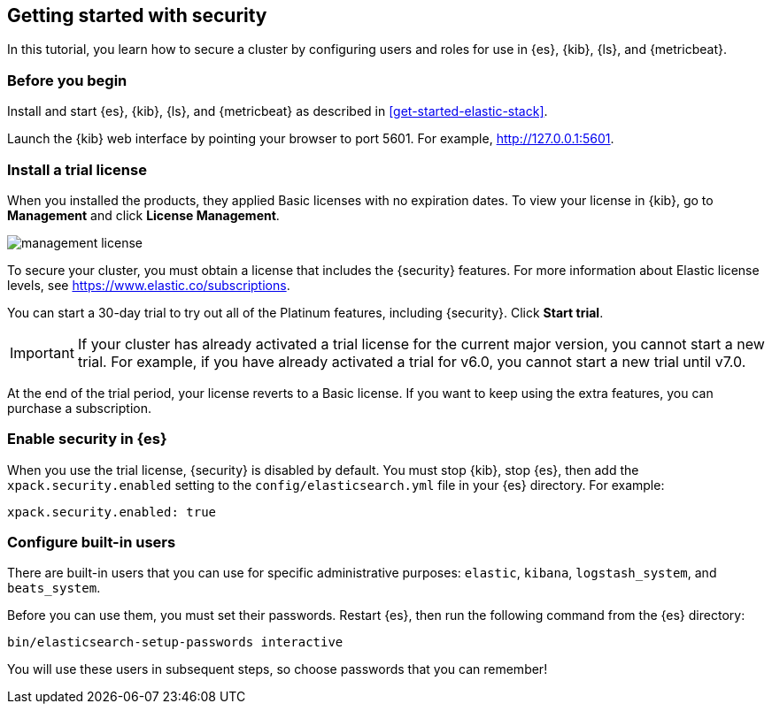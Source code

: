 [[get-started-elastic-stack-security]]
== Getting started with security

In this tutorial, you learn how to secure a cluster by configuring users and 
roles for use in {es}, {kib}, {ls}, and {metricbeat}. 

[float]
[[gs-security-prereqs]]
=== Before you begin

Install and start {es}, {kib}, {ls}, and {metricbeat} as described in 
<<get-started-elastic-stack>>. 

Launch the {kib} web interface by pointing your browser to port 5601. For 
example, http://127.0.0.1:5601[http://127.0.0.1:5601].

[float]
[[gs-security-license]]
=== Install a trial license

When you installed the products, they applied Basic licenses with no expiration 
dates. To view your license in {kib}, go to **Management** and click 
**License Management**.

[role="screenshot"]
image::images/management-license.png[]

To secure your cluster, you must obtain a license that includes the {security} 
features. For more information about Elastic license levels, see 
https://www.elastic.co/subscriptions.

You can start a 30-day trial to try out all of the Platinum features, including 
{security}. Click **Start trial**.

IMPORTANT: If your cluster has already activated a trial license for the current 
major version, you cannot start a new trial. For example, if you have already 
activated a trial for v6.0, you cannot start a new trial until v7.0.

At the end of the trial period, your license reverts to a Basic license. If you 
want to keep using the extra features, you can purchase a subscription. 

[float]
[[gs-security-enabled]]
=== Enable security in {es}

When you use the trial license, {security} is disabled by default. You must 
stop {kib}, stop {es}, then add the `xpack.security.enabled` setting to the 
`config/elasticsearch.yml` file in your {es} directory. For example:

[source,yaml]
----
xpack.security.enabled: true
----

[float]
[[gs-built-in-users]]
=== Configure built-in users

There are built-in users that you can use for specific administrative purposes:
`elastic`, `kibana`, `logstash_system`, and `beats_system`. 

Before you can use them, you must set their passwords. Restart {es}, then run 
the following command from the {es} directory:

["source","sh",subs="attributes,callouts"]
----------------------------------------------------------------------
bin/elasticsearch-setup-passwords interactive
----------------------------------------------------------------------

You will use these users in subsequent steps, so choose passwords that you can 
remember!


////
2. Configure security in {es}. Encrypt inter-node communications, set passwords for the built-in users, and manage your users and roles.
2.2. Configure TLS
2.2.1 Generate node certificates.
2.2.2 Enable TLS on each node.
2.3. Start {es}
2.5. Configure native realm
2.6. Create roles. 
2.7. Optional: Enable auditing
3. Configure security in {kib}. Set the authentication credentials in Kibana and encrypt communications between the browser and the Kibana server.
3.1. Update kibana.yml with the built-in user
3.2. Set xpack.security.encryptionKey.
3.3. Configure TLS
3.4. Grant users access to the indices that they will be working with. 
3.5. Verify login.
4. Configure security in {ls}. Set the authentication credentials for Logstash and encrypt communications between Logstash and Elasticsearch.
4.1. Create logstash_writer role and logstash_internal user.
4.2. Configure {ls} to use the logstash_internal user. 
4.3. Configure TLS.
4.4. Grant access to {ls} indices
5. Configure security in {metricbeat}. Configure authentication credentials and encrypt connections to Elasticsearch.
5.1. Configure permissions for XXX user
5.2. Grant access to {metricbeat} indices
5.3. Enable HTTPS in the {metricbeat} configuration
5.4. Create and assign metricbeat_writer and metricbeat_reader roles.  
////
